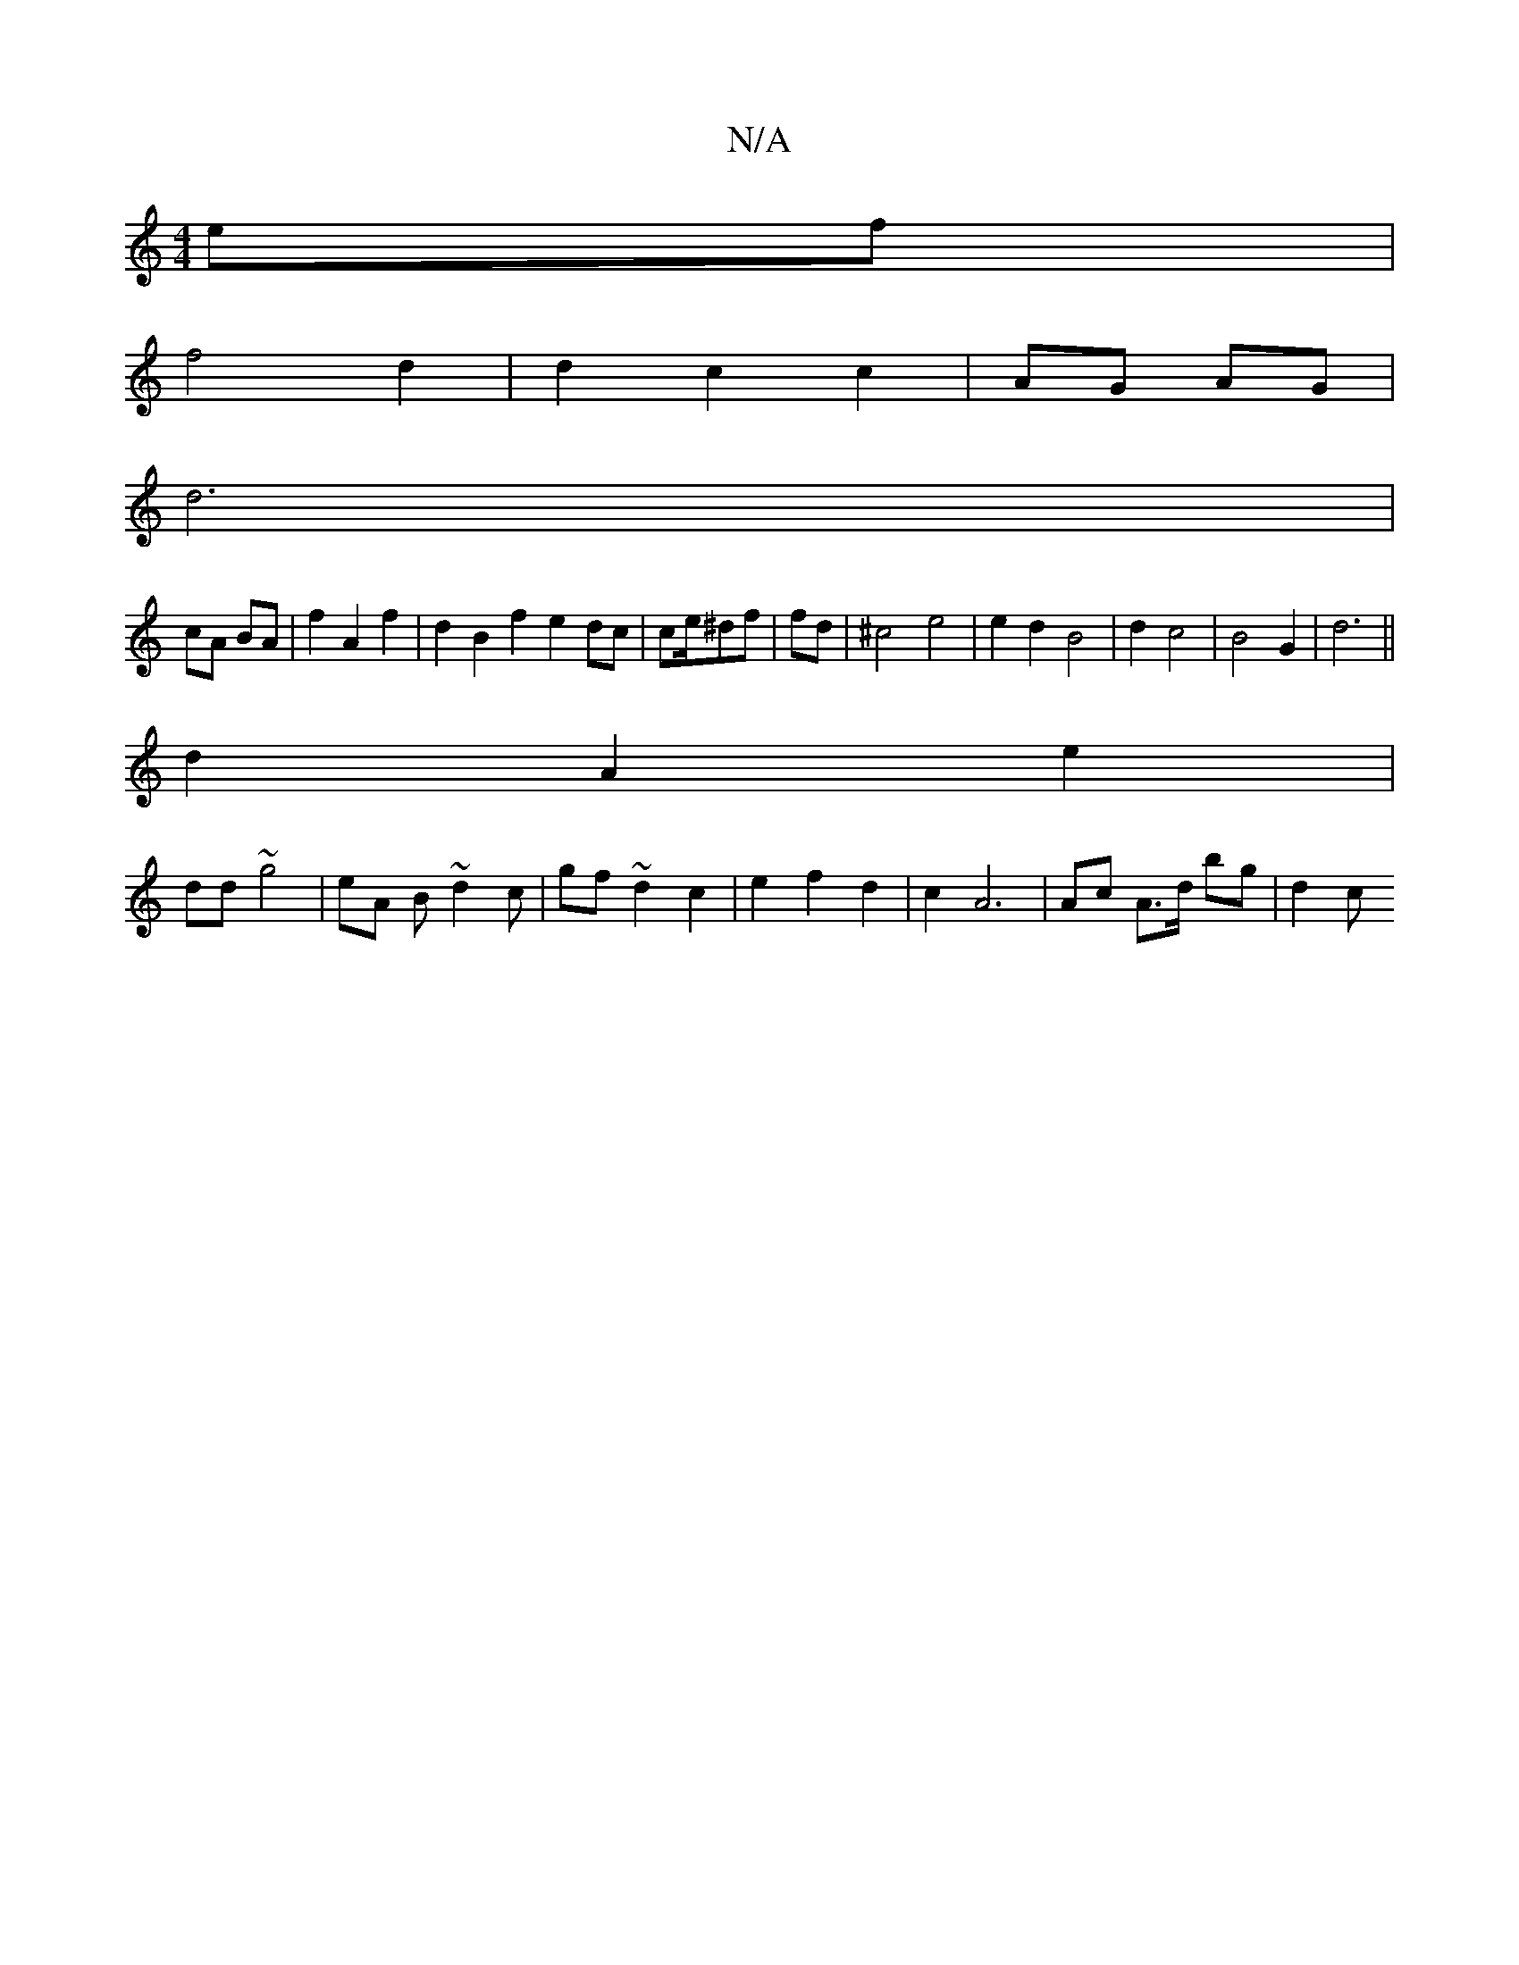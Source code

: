 X:1
T:N/A
M:4/4
R:N/A
K:Cmajor
4 ef |
f4 d2 | d2 c2 c2 |AG AG |
d6 |
cA BA | f2A2 f2 | d2 B2 f2 e2 dc |ce/^df | fd | ^c4 e4 | e2 d2 B4|d2 c4 |B4 G2 | d6 ||
d2 A2 e2 |
dd ~g4 | eA B~d2c | gf ~d2 c2 |e2 f2 d2|c2 A6 | Ac A>d bg | d2 c